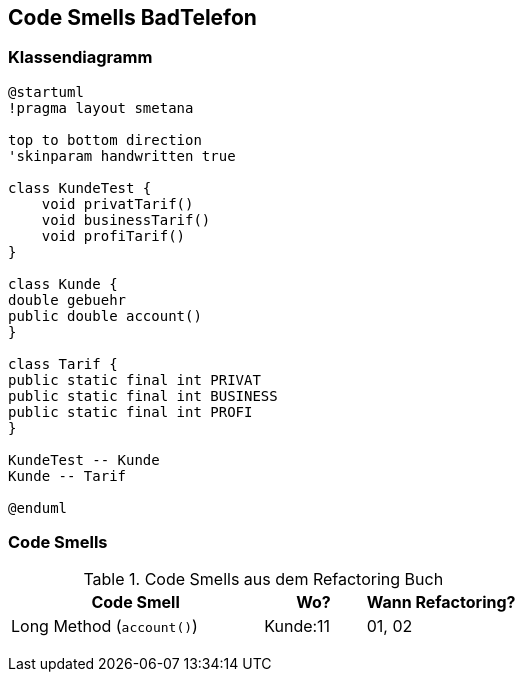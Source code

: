== Code Smells BadTelefon

=== Klassendiagramm

[plantuml, target=diagram-classes, format=png]
....
@startuml
!pragma layout smetana

top to bottom direction
'skinparam handwritten true

class KundeTest {
    void privatTarif()
    void businessTarif()
    void profiTarif()
}

class Kunde {
double gebuehr
public double account()
}

class Tarif {
public static final int PRIVAT
public static final int BUSINESS
public static final int PROFI
}

KundeTest -- Kunde
Kunde -- Tarif

@enduml
....


=== Code Smells

.Code Smells aus dem Refactoring Buch
[cols="5a,2,3a"]
|===
|Code Smell |Wo? |Wann Refactoring?

| Long Method (`account()`)
| Kunde:11
| 01, 02

|
|
|

|
|
|

|
|
|

|
|
|

|===
